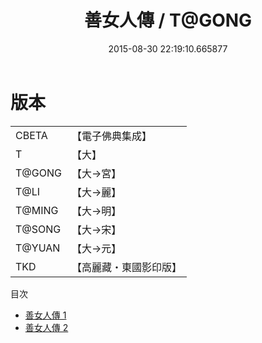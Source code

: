 #+TITLE: 善女人傳 / T@GONG

#+DATE: 2015-08-30 22:19:10.665877
* 版本
 |     CBETA|【電子佛典集成】|
 |         T|【大】     |
 |    T@GONG|【大→宮】   |
 |      T@LI|【大→麗】   |
 |    T@MING|【大→明】   |
 |    T@SONG|【大→宋】   |
 |    T@YUAN|【大→元】   |
 |       TKD|【高麗藏・東國影印版】|
目次
 - [[file:KR6r0059_001.txt][善女人傳 1]]
 - [[file:KR6r0059_002.txt][善女人傳 2]]

